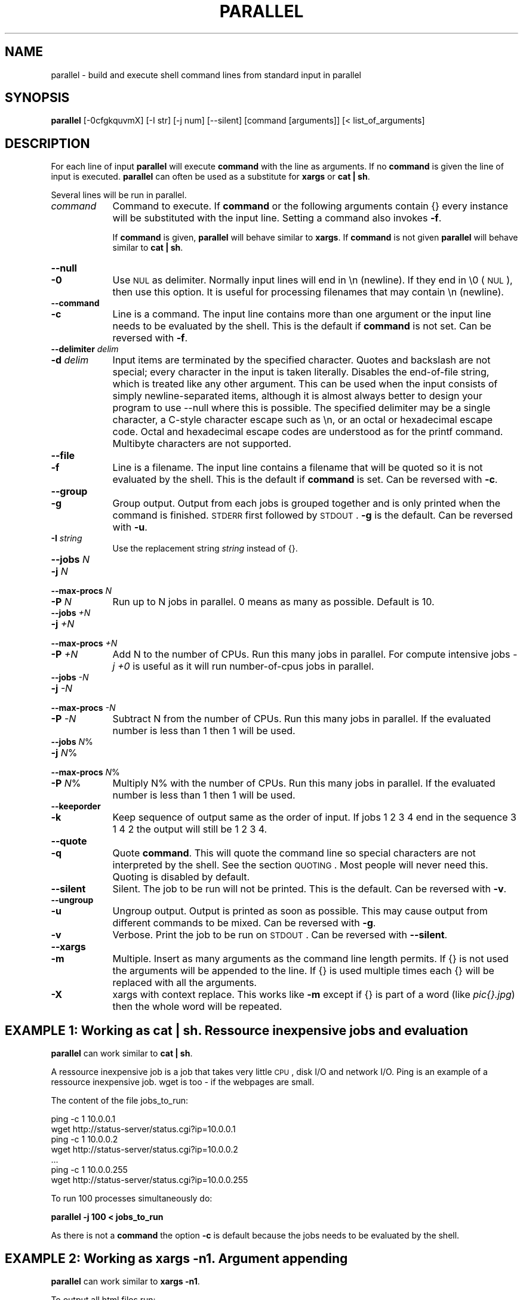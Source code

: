 .\" Automatically generated by Pod::Man 2.22 (Pod::Simple 3.07)
.\"
.\" Standard preamble:
.\" ========================================================================
.de Sp \" Vertical space (when we can't use .PP)
.if t .sp .5v
.if n .sp
..
.de Vb \" Begin verbatim text
.ft CW
.nf
.ne \\$1
..
.de Ve \" End verbatim text
.ft R
.fi
..
.\" Set up some character translations and predefined strings.  \*(-- will
.\" give an unbreakable dash, \*(PI will give pi, \*(L" will give a left
.\" double quote, and \*(R" will give a right double quote.  \*(C+ will
.\" give a nicer C++.  Capital omega is used to do unbreakable dashes and
.\" therefore won't be available.  \*(C` and \*(C' expand to `' in nroff,
.\" nothing in troff, for use with C<>.
.tr \(*W-
.ds C+ C\v'-.1v'\h'-1p'\s-2+\h'-1p'+\s0\v'.1v'\h'-1p'
.ie n \{\
.    ds -- \(*W-
.    ds PI pi
.    if (\n(.H=4u)&(1m=24u) .ds -- \(*W\h'-12u'\(*W\h'-12u'-\" diablo 10 pitch
.    if (\n(.H=4u)&(1m=20u) .ds -- \(*W\h'-12u'\(*W\h'-8u'-\"  diablo 12 pitch
.    ds L" ""
.    ds R" ""
.    ds C` ""
.    ds C' ""
'br\}
.el\{\
.    ds -- \|\(em\|
.    ds PI \(*p
.    ds L" ``
.    ds R" ''
'br\}
.\"
.\" Escape single quotes in literal strings from groff's Unicode transform.
.ie \n(.g .ds Aq \(aq
.el       .ds Aq '
.\"
.\" If the F register is turned on, we'll generate index entries on stderr for
.\" titles (.TH), headers (.SH), subsections (.SS), items (.Ip), and index
.\" entries marked with X<> in POD.  Of course, you'll have to process the
.\" output yourself in some meaningful fashion.
.ie \nF \{\
.    de IX
.    tm Index:\\$1\t\\n%\t"\\$2"
..
.    nr % 0
.    rr F
.\}
.el \{\
.    de IX
..
.\}
.\"
.\" Accent mark definitions (@(#)ms.acc 1.5 88/02/08 SMI; from UCB 4.2).
.\" Fear.  Run.  Save yourself.  No user-serviceable parts.
.    \" fudge factors for nroff and troff
.if n \{\
.    ds #H 0
.    ds #V .8m
.    ds #F .3m
.    ds #[ \f1
.    ds #] \fP
.\}
.if t \{\
.    ds #H ((1u-(\\\\n(.fu%2u))*.13m)
.    ds #V .6m
.    ds #F 0
.    ds #[ \&
.    ds #] \&
.\}
.    \" simple accents for nroff and troff
.if n \{\
.    ds ' \&
.    ds ` \&
.    ds ^ \&
.    ds , \&
.    ds ~ ~
.    ds /
.\}
.if t \{\
.    ds ' \\k:\h'-(\\n(.wu*8/10-\*(#H)'\'\h"|\\n:u"
.    ds ` \\k:\h'-(\\n(.wu*8/10-\*(#H)'\`\h'|\\n:u'
.    ds ^ \\k:\h'-(\\n(.wu*10/11-\*(#H)'^\h'|\\n:u'
.    ds , \\k:\h'-(\\n(.wu*8/10)',\h'|\\n:u'
.    ds ~ \\k:\h'-(\\n(.wu-\*(#H-.1m)'~\h'|\\n:u'
.    ds / \\k:\h'-(\\n(.wu*8/10-\*(#H)'\z\(sl\h'|\\n:u'
.\}
.    \" troff and (daisy-wheel) nroff accents
.ds : \\k:\h'-(\\n(.wu*8/10-\*(#H+.1m+\*(#F)'\v'-\*(#V'\z.\h'.2m+\*(#F'.\h'|\\n:u'\v'\*(#V'
.ds 8 \h'\*(#H'\(*b\h'-\*(#H'
.ds o \\k:\h'-(\\n(.wu+\w'\(de'u-\*(#H)/2u'\v'-.3n'\*(#[\z\(de\v'.3n'\h'|\\n:u'\*(#]
.ds d- \h'\*(#H'\(pd\h'-\w'~'u'\v'-.25m'\f2\(hy\fP\v'.25m'\h'-\*(#H'
.ds D- D\\k:\h'-\w'D'u'\v'-.11m'\z\(hy\v'.11m'\h'|\\n:u'
.ds th \*(#[\v'.3m'\s+1I\s-1\v'-.3m'\h'-(\w'I'u*2/3)'\s-1o\s+1\*(#]
.ds Th \*(#[\s+2I\s-2\h'-\w'I'u*3/5'\v'-.3m'o\v'.3m'\*(#]
.ds ae a\h'-(\w'a'u*4/10)'e
.ds Ae A\h'-(\w'A'u*4/10)'E
.    \" corrections for vroff
.if v .ds ~ \\k:\h'-(\\n(.wu*9/10-\*(#H)'\s-2\u~\d\s+2\h'|\\n:u'
.if v .ds ^ \\k:\h'-(\\n(.wu*10/11-\*(#H)'\v'-.4m'^\v'.4m'\h'|\\n:u'
.    \" for low resolution devices (crt and lpr)
.if \n(.H>23 .if \n(.V>19 \
\{\
.    ds : e
.    ds 8 ss
.    ds o a
.    ds d- d\h'-1'\(ga
.    ds D- D\h'-1'\(hy
.    ds th \o'bp'
.    ds Th \o'LP'
.    ds ae ae
.    ds Ae AE
.\}
.rm #[ #] #H #V #F C
.\" ========================================================================
.\"
.IX Title "PARALLEL 1"
.TH PARALLEL 1 "2010-03-06" "perl v5.10.1" "User Contributed Perl Documentation"
.\" For nroff, turn off justification.  Always turn off hyphenation; it makes
.\" way too many mistakes in technical documents.
.if n .ad l
.nh
.SH "NAME"
parallel \- build and execute shell command lines from standard input in parallel
.SH "SYNOPSIS"
.IX Header "SYNOPSIS"
\&\fBparallel\fR [\-0cfgkquvmX] [\-I str] [\-j num] [\-\-silent] [command [arguments]] [< list_of_arguments]
.SH "DESCRIPTION"
.IX Header "DESCRIPTION"
For each line of input \fBparallel\fR will execute \fBcommand\fR with the
line as arguments. If no \fBcommand\fR is given the line of input is
executed.  \fBparallel\fR can often be used as a substitute for \fBxargs\fR
or \fBcat | sh\fR.
.PP
Several lines will be run in parallel.
.IP "\fIcommand\fR" 9
.IX Item "command"
Command to execute.  If \fBcommand\fR or the following arguments contain {}
every instance will be substituted with the input line. Setting a
command also invokes \fB\-f\fR.
.Sp
If \fBcommand\fR is given, \fBparallel\fR will behave similar to \fBxargs\fR. If
\&\fBcommand\fR is not given \fBparallel\fR will behave similar to \fBcat | sh\fR.
.IP "\fB\-\-null\fR" 9
.IX Item "--null"
.PD 0
.IP "\fB\-0\fR" 9
.IX Item "-0"
.PD
Use \s-1NUL\s0 as delimiter.  Normally input lines will end in \en
(newline). If they end in \e0 (\s-1NUL\s0), then use this option. It is useful
for processing filenames that may contain \en (newline).
.IP "\fB\-\-command\fR" 9
.IX Item "--command"
.PD 0
.IP "\fB\-c\fR" 9
.IX Item "-c"
.PD
Line is a command.  The input line contains more than one argument or
the input line needs to be evaluated by the shell. This is the default
if \fBcommand\fR is not set. Can be reversed with \fB\-f\fR.
.IP "\fB\-\-delimiter\fR \fIdelim\fR" 9
.IX Item "--delimiter delim"
.PD 0
.IP "\fB\-d\fR \fIdelim\fR" 9
.IX Item "-d delim"
.PD
Input items are terminated by the specified character.  Quotes and
backslash are not special; every character in the input is taken
literally.  Disables the end-of-file string, which is treated like any
other argument.  This can be used when the input consists of simply
newline-separated items, although it is almost always better to design
your program to use \-\-null where this is possible.  The specified
delimiter may be a single character, a C\-style character escape such
as \en, or an octal or hexadecimal escape code.  Octal and
hexadecimal escape codes are understood as for the printf command.
Multibyte characters are not supported.
.IP "\fB\-\-file\fR" 9
.IX Item "--file"
.PD 0
.IP "\fB\-f\fR" 9
.IX Item "-f"
.PD
Line is a filename.  The input line contains a filename that will be
quoted so it is not evaluated by the shell. This is the default if
\&\fBcommand\fR is set. Can be reversed with \fB\-c\fR.
.IP "\fB\-\-group\fR" 9
.IX Item "--group"
.PD 0
.IP "\fB\-g\fR" 9
.IX Item "-g"
.PD
Group output.  Output from each jobs is grouped together and is only
printed when the command is finished. \s-1STDERR\s0 first followed by \s-1STDOUT\s0.
\&\fB\-g\fR is the default. Can be reversed with \fB\-u\fR.
.IP "\fB\-I\fR \fIstring\fR" 9
.IX Item "-I string"
Use the replacement string \fIstring\fR instead of {}.
.IP "\fB\-\-jobs\fR \fIN\fR" 9
.IX Item "--jobs N"
.PD 0
.IP "\fB\-j\fR \fIN\fR" 9
.IX Item "-j N"
.IP "\fB\-\-max\-procs\fR \fIN\fR" 9
.IX Item "--max-procs N"
.IP "\fB\-P\fR \fIN\fR" 9
.IX Item "-P N"
.PD
Run up to N jobs in parallel.  0 means as many as possible. Default is 10.
.IP "\fB\-\-jobs\fR \fI+N\fR" 9
.IX Item "--jobs +N"
.PD 0
.IP "\fB\-j\fR \fI+N\fR" 9
.IX Item "-j +N"
.IP "\fB\-\-max\-procs\fR \fI+N\fR" 9
.IX Item "--max-procs +N"
.IP "\fB\-P\fR \fI+N\fR" 9
.IX Item "-P +N"
.PD
Add N to the number of CPUs.  Run this many jobs in parallel. For
compute intensive jobs \fI\-j +0\fR is useful as it will run
number-of-cpus jobs in parallel.
.IP "\fB\-\-jobs\fR \fI\-N\fR" 9
.IX Item "--jobs -N"
.PD 0
.IP "\fB\-j\fR \fI\-N\fR" 9
.IX Item "-j -N"
.IP "\fB\-\-max\-procs\fR \fI\-N\fR" 9
.IX Item "--max-procs -N"
.IP "\fB\-P\fR \fI\-N\fR" 9
.IX Item "-P -N"
.PD
Subtract N from the number of CPUs.  Run this many jobs in parallel.
If the evaluated number is less than 1 then 1 will be used.
.IP "\fB\-\-jobs\fR \fIN\fR%" 9
.IX Item "--jobs N%"
.PD 0
.IP "\fB\-j\fR \fIN\fR%" 9
.IX Item "-j N%"
.IP "\fB\-\-max\-procs\fR \fIN\fR%" 9
.IX Item "--max-procs N%"
.IP "\fB\-P\fR \fIN\fR%" 9
.IX Item "-P N%"
.PD
Multiply N% with the number of CPUs.  Run this many jobs in parallel.
If the evaluated number is less than 1 then 1 will be used.
.IP "\fB\-\-keeporder\fR" 9
.IX Item "--keeporder"
.PD 0
.IP "\fB\-k\fR" 9
.IX Item "-k"
.PD
Keep sequence of output same as the order of input. If jobs 1 2 3 4
end in the sequence 3 1 4 2 the output will still be 1 2 3 4.
.IP "\fB\-\-quote\fR" 9
.IX Item "--quote"
.PD 0
.IP "\fB\-q\fR" 9
.IX Item "-q"
.PD
Quote \fBcommand\fR.  This will quote the command line so special
characters are not interpreted by the shell. See the section
\&\s-1QUOTING\s0. Most people will never need this.  Quoting is disabled by
default.
.IP "\fB\-\-silent\fR" 9
.IX Item "--silent"
Silent.  The job to be run will not be printed. This is the default.
Can be reversed with \fB\-v\fR.
.IP "\fB\-\-ungroup\fR" 9
.IX Item "--ungroup"
.PD 0
.IP "\fB\-u\fR" 9
.IX Item "-u"
.PD
Ungroup output.  Output is printed as soon as possible. This may cause
output from different commands to be mixed. Can be reversed with \fB\-g\fR.
.IP "\fB\-v\fR" 9
.IX Item "-v"
Verbose.  Print the job to be run on \s-1STDOUT\s0. Can be reversed with
\&\fB\-\-silent\fR.
.IP "\fB\-\-xargs\fR" 9
.IX Item "--xargs"
.PD 0
.IP "\fB\-m\fR" 9
.IX Item "-m"
.PD
Multiple. Insert as many arguments as the command line length permits. If
{} is not used the arguments will be appended to the line.  If {} is
used multiple times each {} will be replaced with all the arguments.
.IP "\fB\-X\fR" 9
.IX Item "-X"
xargs with context replace. This works like \fB\-m\fR except if {} is part
of a word (like \fIpic{}.jpg\fR) then the whole word will be repeated.
.SH "EXAMPLE 1: Working as cat | sh. Ressource inexpensive jobs and evaluation"
.IX Header "EXAMPLE 1: Working as cat | sh. Ressource inexpensive jobs and evaluation"
\&\fBparallel\fR can work similar to \fBcat | sh\fR.
.PP
A ressource inexpensive job is a job that takes very little \s-1CPU\s0, disk
I/O and network I/O. Ping is an example of a ressource inexpensive
job. wget is too \- if the webpages are small.
.PP
The content of the file jobs_to_run:
.PP
.Vb 7
\&  ping \-c 1 10.0.0.1
\&  wget http://status\-server/status.cgi?ip=10.0.0.1
\&  ping \-c 1 10.0.0.2
\&  wget http://status\-server/status.cgi?ip=10.0.0.2
\&  ...
\&  ping \-c 1 10.0.0.255
\&  wget http://status\-server/status.cgi?ip=10.0.0.255
.Ve
.PP
To run 100 processes simultaneously do:
.PP
\&\fBparallel \-j 100 < jobs_to_run\fR
.PP
As there is not a \fBcommand\fR the option \fB\-c\fR is default because the
jobs needs to be evaluated by the shell.
.SH "EXAMPLE 2: Working as xargs \-n1. Argument appending"
.IX Header "EXAMPLE 2: Working as xargs -n1. Argument appending"
\&\fBparallel\fR can work similar to \fBxargs \-n1\fR.
.PP
To output all html files run:
.PP
\&\fBfind . \-name '*.html' | parallel cat\fR
.PP
As there is a \fBcommand\fR the option \fB\-f\fR is default because the
filenames needs to be protected from the shell in case a filename
contains special characters.
.SH "EXAMPLE 3: Compute intensive jobs and substitution"
.IX Header "EXAMPLE 3: Compute intensive jobs and substitution"
If ImageMagick is installed this will generate a thumbnail of a jpg
file:
.PP
\&\fBconvert \-geometry 120 foo.jpg thumb_foo.jpg\fR
.PP
If the system has more than 1 \s-1CPU\s0 it can be run with number-of-cpus
jobs in parallel (\-j +0). This will do that for all jpg files in a
directory:
.PP
\&\fBls *.jpg | parallel \-j +0 convert \-geometry 120 {} thumb_{}\fR
.PP
To do it recursively use \fBfind\fR:
.PP
\&\fBfind . \-name '*.jpg' | parallel \-j +0 convert \-geometry 120 {} {}_thumb.jpg\fR
.PP
Notice how the argument has to start with {} as {} will include path
(e.g. running \fBconvert \-geometry 120 ./foo/bar.jpg
thumb_./foo/bar.jpg\fR would clearly be wrong). It will result in files
like ./foo/bar.jpg_thumb.jpg. If that is not wanted this can fix it:
.PP
.Vb 3
\&  find . \-name \*(Aq*.jpg\*(Aq | \e
\&  perl \-pe \*(Aqchomp; $a=$_; s:/([^/]+)$:/thumb_$1:; $_="convert \-geometry 120 $a $_\en"\*(Aq | \e
\&  parallel \-c \-j +0
.Ve
.PP
Unfortunately this will not work if the filenames contain special
characters (such as space or quotes). If you have \fBren\fR installed this
is a better solution:
.PP
.Vb 2
\&  find . \-name \*(Aq*.jpg\*(Aq | parallel \-j +0 convert \-geometry 120 {} {}_thumb.jpg
\&  find . \-name \*(Aq*_thumb.jpg\*(Aq | ren \*(Aqs:/([^/]+)_thumb.jpg$:/thumb_$1:\*(Aq
.Ve
.SH "EXAMPLE 4: Substitution and redirection"
.IX Header "EXAMPLE 4: Substitution and redirection"
This will compare all files in the dir to the file foo and save the
diffs in corresponding .diff files:
.PP
\&\fBls | parallel diff {} foo "\fR>\fB"{}.diff\fR
.PP
Quoting of > is necessary to postpone the redirection. Another
solution is to quote the whole command:
.PP
\&\fBls | parallel "diff {} foo \fR>\fB{}.diff"\fR
.SH "EXAMPLE 5: Composed commands"
.IX Header "EXAMPLE 5: Composed commands"
A job can consist of several commands. This will print the number of
files in each directory:
.PP
\&\fBls | parallel 'echo \-n {}\*(L" \*(R"; ls {}|wc \-l'\fR
.PP
To put the output in a file called <name>.dir:
.PP
\&\fBls | parallel '(echo \-n {}\*(L" \*(R"; ls {}|wc \-l) \fR> \fB{}.dir'\fR
.SH "EXAMPLE 6: Context replace"
.IX Header "EXAMPLE 6: Context replace"
To remove the files \fIpict0000.jpg\fR .. \fIpict9999.jpg\fR you could do:
.PP
\&\fBseq \-f \f(CB%04g\fB 0 9999 | parallel rm pict{}.jpg\fR
.PP
You could also do:
.PP
\&\fBseq \-f \f(CB%04g\fB 0 9999 | perl \-pe 's/(.*)/pict$1.jpg/' | parallel \-m rm\fR
.PP
The first will run \fBrm\fR 10000 times, while the last will only run
\&\fBrm\fR as many times needed to keep the command line length short
enough (typically 1\-2 times).
.PP
You could also run:
.PP
\&\fBseq \-f \f(CB%04g\fB 0 9999 | parallel \-X rm pict{}.jpg\fR
.PP
This will also only run \fBrm\fR as many times needed to keep the command
line length short enough.
.SH "EXAMPLE 7: Group output lines"
.IX Header "EXAMPLE 7: Group output lines"
When runnning jobs that output data, you often do not want the output
of multiple jobs to run together. \fBparallel\fR defaults to grouping the
output of each job, so the output is printed when the job finishes. If
you want the output to be printed while the job is running you can use
\&\fB\-u\fR.
.PP
Compare the output of:
.PP
\&\fB(echo foss.org.my; echo debian.org; echo freenetproject.org) | parallel traceroute\fR
.PP
to the output of:
.PP
\&\fB(echo foss.org.my; echo debian.org; echo freenetproject.org) | parallel \-u traceroute\fR
.SH "EXAMPLE 8: Keep order of output same as order of input"
.IX Header "EXAMPLE 8: Keep order of output same as order of input"
Normally the output of a job will be printed as soon as it
completes. Sometimes you want the order of the output to remain the
same as the order of the input. \fB\-k\fR will make sure the order of
output will be in the same order as input even if later jobs end
before earlier jobs.
.PP
\&\fB(echo foss.org.my; echo debian.org; echo freenetproject.org) | parallel traceroute\fR
.PP
will give traceroute of foss.org.my, debian.org and
freenetproject.org, but it will be sorted according to which job
completed first.
.PP
To keep the order the same as input run:
.PP
\&\fB(echo foss.org.my; echo debian.org; echo freenetproject.org) | parallel \-k traceroute\fR
.PP
This will make sure the traceroute to foss.org.my will be printed
first.
.SH "QUOTING"
.IX Header "QUOTING"
For more advanced use quoting may be an issue. The following will
print the filename for each line that has exactly 2 columns:
.PP
\&\fBperl \-ne '/^\eS+\es+\eS+$/ and print \f(CB$ARGV\fB,\*(L"\en\*(R"' file\fR
.PP
This can be done by \fBparallel\fR using:
.PP
\&\fBls | parallel \*(L"perl \-ne '/^\e\eS+\e\es+\e\eS+$/ and print \e$ARGV,\e\*(R"\e\en\e\*(L"'\*(R"\fR
.PP
Notice how \e's, "'s, and $'s needs to be quoted. \fBparallel\fR can do
the quoting by using option \fB\-q\fR:
.PP
\&\fBls | parallel \-q  perl \-ne '/^\eS+\es+\eS+$/ and print \f(CB$ARGV\fB,\*(L"\en\*(R"'\fR
.PP
However, this means you cannot make the shell interpret special
characters. For example this \fBwill not work\fR:
.PP
\&\fBls | parallel \-q "diff {} foo \fR>\fB{}.diff"\fR
.PP
\&\fBls | parallel \-q \*(L"ls {} | wc \-l\*(R"\fR
.PP
because > and | need to be interpreted by the shell.
.PP
If you get errors like:
.PP
\&\fBsh: \-c: line 0: syntax error near unexpected token\fR
.PP
then you might try using \fB\-q\fR.
.PP
If you are using \fBbash\fR process substitution like \fB<(cat foo)\fR then
you may try \fB\-q\fR and prepending \fBcommand\fR with \fBbash \-c\fR:
.PP
\&\fBls | parallel \-q bash \-c 'wc \-c <(echo {})'\fR
.PP
Or for substituting output:
.PP
\&\fBls | parallel \-q bash \-c 'tar c {} | tee \fR>\fB(gzip \fR>\fB{}.tar.gz) | bzip2 \fR>\fB{}.tar.bz2'\fR
.PP
\&\fBConclusion\fR: To avoid dealing with the quoting problems it may be
easier just to write a small script and have \fBparallel\fR call that
script.
.SH "LIST RUNNING JOBS"
.IX Header "LIST RUNNING JOBS"
If you want a list of the jobs currently running you can run:
.PP
\&\fBkillall \-USR1 parallel\fR
.PP
\&\fBparallel\fR will then print the currently running jobs on \s-1STDERR\s0.
.SH "COMPLETE RUNNING JOBS BUT DO NOT START NEW JOBS"
.IX Header "COMPLETE RUNNING JOBS BUT DO NOT START NEW JOBS"
If you regret starting a lot of jobs you can simply break \fBparallel\fR,
but if you want to make sure you do not have halfcompleted jobs you
should send the signal \fB\s-1SIGTERM\s0\fR to \fBparallel\fR:
.PP
\&\fBkillall \-TERM parallel\fR
.PP
This will tell \fBparallel\fR to not start any new jobs, but wait until
the currently running jobs are finished.
.SH "DIFFERENCES BETWEEN xargs/find \-exec AND parallel"
.IX Header "DIFFERENCES BETWEEN xargs/find -exec AND parallel"
\&\fBxargs\fR and \fBfind \-exec\fR offer some of the same possibilites as
\&\fBparallel\fR.
.PP
\&\fBfind \-exec\fR only works on files. So processing other input (such as
hosts or URLs) will require creating these inputs as files. \fBfind
\&\-exec\fR has no support for running commands in parallel.
.PP
\&\fBxargs\fR deals badly with special characters (such as space, ' and
"). To see the problem try this:
.PP
.Vb 5
\&  touch important_file
\&  touch \*(Aqnot important_file\*(Aq
\&  ls not* | xargs rm
\&  mkdir \-p \*(Aq12" records\*(Aq
\&  ls | xargs rmdir
.Ve
.PP
You can specify \fB\-0\fR or \fB\-d \*(L"\en\*(R"\fR, but many input generators are not
optimized for using \fB\s-1NUL\s0\fR as separator but are optimized for
\&\fBnewline\fR as separator. E.g \fBhead\fR, \fBtail\fR, \fBawk\fR, \fBls\fR, \fBecho\fR,
\&\fBsed\fR, \fBtar \-v\fR, \fBperl\fR (\-0 and \e0 instead of \en), \fBlocate\fR
(requires using \-0), \fBfind\fR (requires using \-print0), \fBgrep\fR
(requires user to use \-z or \-Z).
.PP
So \fBparallel\fR's newline separation can be emulated with:
.PP
\&\fBcat | xargs \-d \*(L"\en\*(R" \-n1 \f(BIcommand\fB\fR
.PP
\&\fBxargs\fR can run a given number of jobs in parallel, but has no
support for running no_of_cpus jobs in parallel.
.PP
\&\fBxargs\fR has no support for grouping the output, therefore output may
run together, e.g. the first half of a line is from one process and
the last half of the line is from another process.
.PP
\&\fBxargs\fR has no support for keeping the order of the output, therefore
if running jobs in parallel using \fBxargs\fR the output of the second
job cannot be postponed till the first job is done.
.PP
\&\fBxargs\fR has no support for context replace, so you will have to create the 
arguments.
.PP
If you use a replace string in \fBxargs\fR (\fB\-I\fR) you can not force
\&\fBxargs\fR to use more than one argument.
.PP
Quoting in \fBxargs\fR works like \fB\-q\fR in \fBparallel\fR. This means
composed commands and redirection requires using \fBbash \-c\fR.
.PP
\&\fBls | parallel "wc {} \fR> \fB{}.wc"\fR
.PP
becomes
.PP
\&\fBls | xargs \-d \*(L"\en\*(R" \-P10 \-I {} bash \-c "wc {} \fR>\fB {}.wc"\fR
.PP
and
.PP
\&\fBls | parallel \*(L"echo {}; ls {}|wc\*(R"\fR
.PP
becomes
.PP
\&\fBls | xargs \-d \*(L"\en\*(R" \-P10 \-I {} bash \-c \*(L"echo {}; ls {}|wc\*(R"\fR
.SH "DIFFERENCES BETWEEN mdm/middleman AND parallel"
.IX Header "DIFFERENCES BETWEEN mdm/middleman AND parallel"
middleman(mdm) is also a tool for running jobs in parallel.
.PP
Here are the shellscripts of http://mdm.berlios.de/usage.html ported
to parallel use:
.PP
\&\fBseq 1 19 | parallel \-j+0 buffon \-o \- | sort \-n \fR>\fB result\fR
.PP
\&\fBcat files | parallel \-j+0 cmd\fR
.SH "BUGS"
.IX Header "BUGS"
Filenames beginning with '\-' can cause some commands to give
unexpected results, as it will often be interpreted as an option.
.SH "REPORTING BUGS"
.IX Header "REPORTING BUGS"
Report bugs to <bug\-parallel@tange.dk>.
.SH "IDEAS"
.IX Header "IDEAS"
Test if \-0 works on filenames ending in '\en'
.PP
xargs dropin-replacement.
Implement the missing \-\-features
.PP
monitor to see which jobs are currently running
http://code.google.com/p/ppss/
.PP
Accept signal \s-1INT\s0 instead of \s-1TERM\s0 to complete current running jobs but
do not start new jobs. Print out the number of jobs waiting to
complete on \s-1STDERR\s0. Accept sig \s-1INT\s0 again to kill now. This seems to be
hard, as all foreground processes get the \s-1INT\s0 from the shell.
.PP
If there are nomore jobs (\s-1STDIN\s0 is closed) then make sure to
distribute the arguments evenly if running \-X.
.PP
Distibute jobs to computers with different speeds/no_of_cpu using ssh
ask the computers how many cpus they have and spawn appropriately
according to \-j setting. Reuse ssh connection (\-M and \-S)
http://www.semicomplete.com/blog/geekery/distributed\-xargs.html?source=rss20
http://code.google.com/p/ppss/wiki/Manual2
.SS "\-S"
.IX Subsection "-S"
\&\-S sshlogin[,sshlogin]
.PP
sshlogin is [user@]host or filename with list of sshlogin
.PP
What about copying data to remote host? Have an option that says the
argument is a file that should be copied.
.PP
What about copying data from remote host? Have an option that says
the argument is a file that should be copied.
.PP
Where will '>' be run? Local or remote?
.PP
Parallelize so this can be done:
mdm.screen find dir \-execdir mdm-run cmd {} \e;
Maybe:
find dir \-execdir parallel \-\-communication\-file /tmp/comfile cmd {} \e;
.SS "Comfile"
.IX Subsection "Comfile"
This will put a lock on /tmp/comfile. The number of locks is the number of running commands.
If the number is smaller than \-j then it will start a process in the background ( cmd & ),
otherwise wait.
.PP
parallel \-\-wait /tmp/comfile will wait until no more locks on the file
.SH "AUTHOR"
.IX Header "AUTHOR"
Copyright (C) 2007\-10\-18 Ole Tange, http://ole.tange.dk
.PP
Copyright (C) 2008\-2010 Ole Tange, http://ole.tange.dk
.SH "LICENSE"
.IX Header "LICENSE"
Copyright (C) 2007\-2010 Free Software Foundation, Inc.
.PP
This program is free software; you can redistribute it and/or modify
it under the terms of the \s-1GNU\s0 General Public License as published by
the Free Software Foundation; either version 3 of the License, or
at your option any later version.
.PP
This program is distributed in the hope that it will be useful,
but \s-1WITHOUT\s0 \s-1ANY\s0 \s-1WARRANTY\s0; without even the implied warranty of
\&\s-1MERCHANTABILITY\s0 or \s-1FITNESS\s0 \s-1FOR\s0 A \s-1PARTICULAR\s0 \s-1PURPOSE\s0.  See the
\&\s-1GNU\s0 General Public License for more details.
.PP
You should have received a copy of the \s-1GNU\s0 General Public License
along with this program.  If not, see <http://www.gnu.org/licenses/>.
.SH "DEPENDENCIES"
.IX Header "DEPENDENCIES"
\&\fBparallel\fR uses Perl, and the Perl modules Getopt::Long, IPC::Open3,
Symbol, IO::File, \s-1POSIX\s0, and File::Temp.
.SH "SEE ALSO"
.IX Header "SEE ALSO"
\&\fBfind\fR(1), \fBxargs\fR(1)
